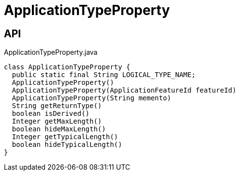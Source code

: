= ApplicationTypeProperty
:Notice: Licensed to the Apache Software Foundation (ASF) under one or more contributor license agreements. See the NOTICE file distributed with this work for additional information regarding copyright ownership. The ASF licenses this file to you under the Apache License, Version 2.0 (the "License"); you may not use this file except in compliance with the License. You may obtain a copy of the License at. http://www.apache.org/licenses/LICENSE-2.0 . Unless required by applicable law or agreed to in writing, software distributed under the License is distributed on an "AS IS" BASIS, WITHOUT WARRANTIES OR  CONDITIONS OF ANY KIND, either express or implied. See the License for the specific language governing permissions and limitations under the License.

== API

[source,java]
.ApplicationTypeProperty.java
----
class ApplicationTypeProperty {
  public static final String LOGICAL_TYPE_NAME;
  ApplicationTypeProperty()
  ApplicationTypeProperty(ApplicationFeatureId featureId)
  ApplicationTypeProperty(String memento)
  String getReturnType()
  boolean isDerived()
  Integer getMaxLength()
  boolean hideMaxLength()
  Integer getTypicalLength()
  boolean hideTypicalLength()
}
----

